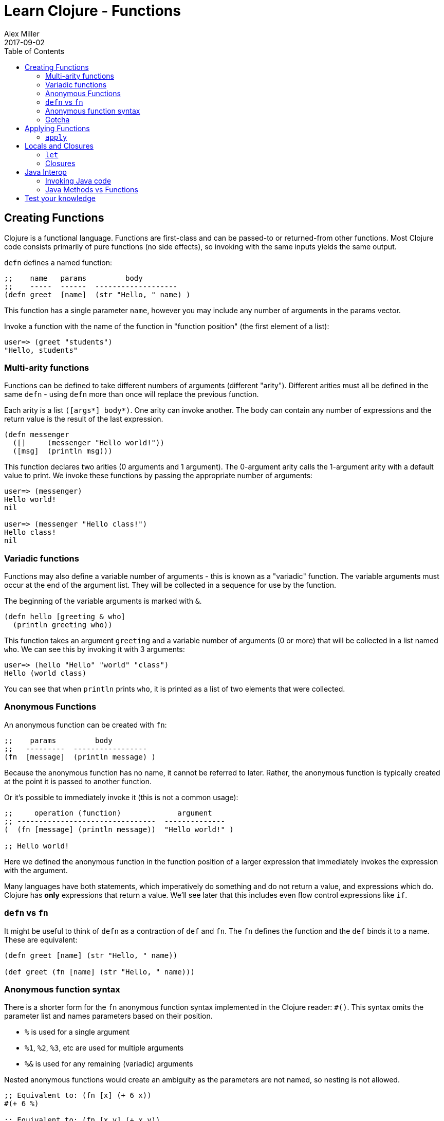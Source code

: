 = Learn Clojure - Functions
Alex Miller
2017-09-02
:type: learn
:toc: macro
:icons: font
:navlinktext: Functions
:prevpagehref: syntax
:prevpagetitle: Syntax
:nextpagehref: sequential_colls
:nextpagetitle: Sequential Collections

ifdef::env-github,env-browser[:outfilesuffix: .adoc]

toc::[]

== Creating Functions

Clojure is a functional language. Functions are first-class and can be passed-to or returned-from other functions. Most Clojure code consists primarily of pure functions (no side effects), so invoking with the same inputs yields the same output.

`defn` defines a named function:

[source,clojure]
----
;;    name   params         body
;;    -----  ------  -------------------
(defn greet  [name]  (str "Hello, " name) )
----

This function has a single parameter `name`, however you may include any number of arguments in the params vector.

Invoke a function with the name of the function in "function position" (the first element of a list):

[source,clojure-repl]
----
user=> (greet "students")
"Hello, students"
----

=== Multi-arity functions

Functions can be defined to take different numbers of arguments (different "arity"). Different arities must all be defined in the same `defn` - using `defn` more than once will replace the previous function.

Each arity is a list `([args*] body*)`. One arity can invoke another. The body can contain any number of expressions and the return value is the result of the last expression.

[source,clojure]
----
(defn messenger
  ([]     (messenger "Hello world!"))
  ([msg]  (println msg)))
----

This function declares two arities (0 arguments and 1 argument). The 0-argument arity calls the 1-argument arity with a default value to print. We invoke these functions by passing the appropriate number of arguments:

[source,clojure-repl]
----
user=> (messenger)
Hello world!
nil

user=> (messenger "Hello class!")
Hello class!
nil
----

=== Variadic functions

Functions may also define a variable number of arguments - this is known as a "variadic" function. The variable arguments must occur at the end of the argument list. They will be collected in a sequence for use by the function. 

The beginning of the variable arguments is marked with `&`.

[source,clojure]
----
(defn hello [greeting & who]
  (println greeting who))
----

This function takes an argument `greeting` and a variable number of arguments (0 or more) that will be collected in a list named `who`. We can see this by invoking it with 3 arguments:

[source,clojure-repl]
----
user=> (hello "Hello" "world" "class")
Hello (world class)
----

You can see that when `println` prints `who`, it is printed as a list of two elements that were collected.

=== Anonymous Functions

An anonymous function can be created with `fn`:

[source,clojure]
----
;;    params         body
;;   ---------  -----------------
(fn  [message]  (println message) )
----

Because the anonymous function has no name, it cannot be referred to later. Rather, the anonymous function is typically created at the point it is passed to another function.

Or it's possible to immediately invoke it (this is not a common usage):

[source,clojure]
----
;;     operation (function)             argument
;; --------------------------------  --------------
(  (fn [message] (println message))  "Hello world!" )

;; Hello world!
----

Here we defined the anonymous function in the function position of a larger expression that immediately invokes the expression with the argument.

Many languages have both statements, which imperatively do something and do not return a value, and expressions which do. Clojure has **only** expressions that return a value. We'll see later that this includes even flow control expressions like `if`.

=== `defn` vs `fn`

It might be useful to think of `defn` as a contraction of `def` and `fn`. The `fn` defines the function and the `def` binds it to a name. These are equivalent:

[source,clojure]
----
(defn greet [name] (str "Hello, " name))

(def greet (fn [name] (str "Hello, " name)))
----

=== Anonymous function syntax

There is a shorter form for the `fn` anonymous function syntax implemented in the Clojure reader: `#()`. This syntax omits the parameter list and names parameters based on their position.

* `%` is used for a single argument
* `%1`, `%2`, `%3`, etc are used for multiple arguments
* `%&` is used for any remaining (variadic) arguments

Nested anonymous functions would create an ambiguity as the parameters are not named, so nesting is not allowed.

[source,clojure]
----
;; Equivalent to: (fn [x] (+ 6 x))
#(+ 6 %)

;; Equivalent to: (fn [x y] (+ x y))
#(+ %1 %2)

;; Equivalent to: (fn [x y & zs] (println x y zs))
#(println %1 %2 %&)
----

=== Gotcha

One common need is an anonymous function that takes an element and wraps it in a vector. You might try writing that as:

[source,clojure]
----
;; DO NOT DO THIS
#([%])
----

This anonymous function expands to the equivalent:

[source,clojure]
----
(fn [x] ([x]))
----

This form will wrap in a vector **and** try to invoke the vector with no arguments (the extra pair of parentheses). Instead:

[source,clojure]
----
;; Instead do this:
#(vector %)

;; or this:
(fn [x] [x])

;; or most simply just the vector function itself:
vector
----

== Applying Functions

=== `apply`

The `apply` function invokes a function with 0 or more fixed arguments, and draws the rest of the needed arguments from a final sequence. The final argument *must* be a sequence.

[source,clojure]
----
(apply f '(1 2 3 4))    ;; same as  (f 1 2 3 4)
(apply f 1 '(2 3 4))    ;; same as  (f 1 2 3 4)
(apply f 1 2 '(3 4))    ;; same as  (f 1 2 3 4)
(apply f 1 2 3 '(4))    ;; same as  (f 1 2 3 4)
----

All 4 of these calls are equivalent to `(f 1 2 3 4)`. `apply` is useful when arguments are handed to you as a sequence but you must invoke the function with the values in the sequence.

For example, you can use `apply` to avoid writing this:

[source,clojure]
----
(defn plot [shape coords]   ;; coords is [x y]
  (plotxy shape (first coords) (second coords)))
----

Instead you can simply write:

[source,clojure]
----
(defn plot [shape coords]
  (apply plotxy shape coords))
----

== Locals and Closures

=== `let`

`let` binds symbols to values in a "lexical scope". A lexical scope creates a new context for names, nested inside the surrounding context. Names defined in a let take precedence over the names in the outer context.

[source,clojure]
----
;;      bindings     name is defined here
;;    ------------  ----------------------
(let  [name value]  (code that uses name))
----

Each `let` can define 0 or more bindings and can have 0 or more expressions in the body.

[source,clojure]
----
(let [x 1
      y 2]
  (+ x y))
----

This `let` expression creates two local bindings for `x` and `y`. The expression `(+ x y)` is in the lexical scope of the `let` and resolves x to 1 and y to 2. Outside the `let` expression, x and y will have no continued meaning, unless they were already bound to a value.

[source,clojure]
----
(defn messenger [msg]
  (let [a 7
        b 5
        c (clojure.string/capitalize msg)]
    (println a b c)
  ) ;; end of let scope
) ;; end of function
----

The messenger function takes a `msg` argument. Here the `defn` is also creating lexical scope for `msg` - it only has meaning within the `messenger` function.

Within that function scope, the `let` creates a new scope to define `a`, `b`, and `c`. If we tried to use `a` after the let expression, the compiler would report an error.

=== Closures

The `fn` special form creates a "closure". It "closes over" the surrounding lexical scope (like `msg`, `a`, `b`, or `c` above) and captures their values beyond the lexical scope.

[source,clojure]
----
(defn messenger-builder [greeting]
  (fn [who] (println greeting who))) ; closes over greeting

;; greeting provided here, then goes out of scope
(def hello-er (messenger-builder "Hello"))

;; greeting value still available because hello-er is a closure
(hello-er "world!")
;; Hello world!
----

== Java Interop

=== Invoking Java code

Below is a summary of calling conventions for calling into Java from Clojure:

[cols="<*", options="header", role="table"]
|===
| Task | Java | Clojure |
|Instantiation| `new Widget("foo")` | `(Widget. "foo")` | 
|Instance method| `rnd.nextInt()` | `(.nextInt rnd)` |
|Instance field| `object.field` | `(.-field object)` |
|Static method| `Math.sqrt(25)` | `(Math/sqrt 25)` |
|Static field| `Math.PI` | `Math/PI` |
|===

=== Java Methods vs Functions

* Java methods are not Clojure functions
* Can't store them or pass them as arguments
* Can wrap them in functions when necessary

[source,clojure]
----
;; make a function to invoke .length on arg
(fn [obj] (.length obj))

;; same thing
#(.length %)
----

== Test your knowledge

1) Define a function `greet` that takes no arguments and prints "Hello". Replace the ___ with the implementation:
`(defn greet [] ___)`

2) Redefine `greet` using `def`, first with the `fn` special form and then with the `#()` reader macro.
[source,clojure]
----
;; using fn
(def greet __)   

;; using #()
(def greet __)
----

3) Define a function `greeting` which:

* Given no arguments, returns "Hello, World!"
* Given one argument x, returns "Hello, *x*!"
* Given two arguments x and y, returns "*x*, *y*!"
[source,clojure]
----
;; Hint use the str function to concatenate strings
(doc str)

(defn greeting ___)

;; For testing 
(assert (= "Hello, World!" (greeting)))
(assert (= "Hello, Clojure!" (greeting "Clojure")))
(assert (= "Good morning, Clojure!" (greeting "Good morning" "Clojure")))
----

4) Define a function `do-nothing` which takes a single argument `x` and returns it, unchanged.
[source,clojure]
----
(defn do-nothing [x] ___)
----
In Clojure, this is the `identity` function. By itself, identity is not very useful, but it is sometimes necessary when working with higher-order functions.
[source,clojure]
----
(source identity)
----

5) Define a function `always-thing` which takes any number of arguments, ignores all of them, and returns the number `100`.
[source,clojure]
----
(defn always-thing [__] ___)
----

6) Define a function `make-thingy` which takes a single argument `x`. It should return another function, which takes any number of arguments and always returns x.
[source,clojure]
----
(defn make-thingy [x] ___)

;; Tests
(let [n (rand-int Integer/MAX_VALUE)
      f (make-thingy n)]
  (assert (= n (f)))
  (assert (= n (f 123)))
  (assert (= n (apply f 123 (range)))))
----
In Clojure, this is the `constantly` function.
[source,clojure]
----
(source constantly)
----

7) Define a function `triplicate` which takes another function and calls it three times, without any arguments.
[source,clojure]
----
(defn triplicate [f] ___)
----

8) Define a function `opposite` which takes a single argument `f`. It should return another function which takes any number of arguments, applies `f` on them, and then calls `not` on the result. The `not` function in Clojure does logical negation.
[source,clojure]
----
(defn opposite [f]
  (fn [& args] ___))
----
In Clojure, this is the complement function.
[source,clojure]
----
(defn complement
  "Takes a fn f and returns a fn that takes the same arguments as f,
  has the same effects, if any, and returns the opposite truth value."
  [f] 
  (fn 
    ([] (not (f)))
    ([x] (not (f x)))
    ([x y] (not (f x y)))
    ([x y & zs] (not (apply f x y zs)))))
----

9) Define a function `triplicate2` which takes another function and any number of arguments, then calls that function three times on those arguments. Re-use the function you defined in the earlier triplicate exercise.
[source,clojure]
----
(defn triplicate2 [f & args]
  (triplicate ___))
----

10) Using the http://docs.oracle.com/javase/8/docs/api/java/lang/Math.html[java.lang.Math] class (`Math/pow`, `Math/cos`, `Math/sin`, `Math/PI`), demonstrate the following mathematical facts:

* The cosine of pi is -1
* For some x, sin(x)^2 + cos(x)^2 = 1

11) Define a function that takes an HTTP URL as a string, fetches that URL from the web, and returns the content as a string.

Hint: Using the http://docs.oracle.com/javase/8/docs/api/java/net/URL.html[java.net.URL] class and its `openStream` method. Then use the Clojure `slurp` function to get the content as a string.
[source,clojure]
----
(defn http-get [url]
  ___)

(assert (.contains (http-get "https://www.w3.org") "html"))
----
In fact, the Clojure `slurp` function interprets its argument as a URL first before trying it as a file name. Write a simplified http-get:
[source,clojure]
----
(defn http-get [url]
  ___)
----

12) Define a function `one-less-arg` that takes two arguments:

* `f`, a function
* `x`, a value

and returns another function which calls `f` on `x` plus any additional arguments. +
[source,clojure]
----
(defn one-less-arg [f x]
  (fn [& args] ___))
----
In Clojure, the `partial` function is a more general version of this.

13) Define a function `two-fns` which takes two functions as arguments, `f` and `g`. It returns another function which takes one argument, calls `g` on it, then calls `f` on the result, and returns that.

That is, your function returns the composition of `f` and `g`.
[source,clojure]
----
(defn two-fns [f g]
  ___)
----

